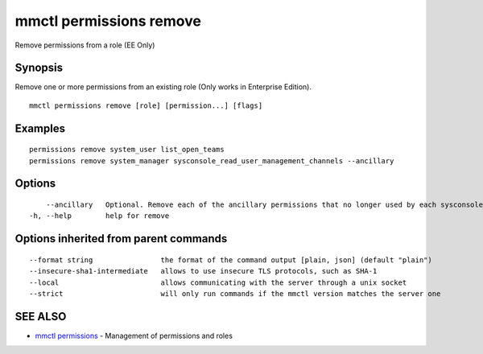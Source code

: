 .. _mmctl_permissions_remove:

mmctl permissions remove
------------------------

Remove permissions from a role (EE Only)

Synopsis
~~~~~~~~


Remove one or more permissions from an existing role (Only works in Enterprise Edition).

::

  mmctl permissions remove [role] [permission...] [flags]

Examples
~~~~~~~~

::

    permissions remove system_user list_open_teams
    permissions remove system_manager sysconsole_read_user_management_channels --ancillary

Options
~~~~~~~

::

      --ancillary   Optional. Remove each of the ancillary permissions that no longer used by each sysconsole_* permission being removed, if no other sysconsole_* is using it.
  -h, --help        help for remove

Options inherited from parent commands
~~~~~~~~~~~~~~~~~~~~~~~~~~~~~~~~~~~~~~

::

      --format string                the format of the command output [plain, json] (default "plain")
      --insecure-sha1-intermediate   allows to use insecure TLS protocols, such as SHA-1
      --local                        allows communicating with the server through a unix socket
      --strict                       will only run commands if the mmctl version matches the server one

SEE ALSO
~~~~~~~~

* `mmctl permissions <mmctl_permissions.rst>`_ 	 - Management of permissions and roles

